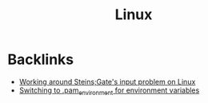 #+title: Linux

* Backlinks
- [[site:2018-01-15-sg-input-workaround.org][Working around Steins;Gate's input problem on Linux]]
- [[site:2018-02-25-pam_env.org][Switching to .pam_environment for environment variables]]
